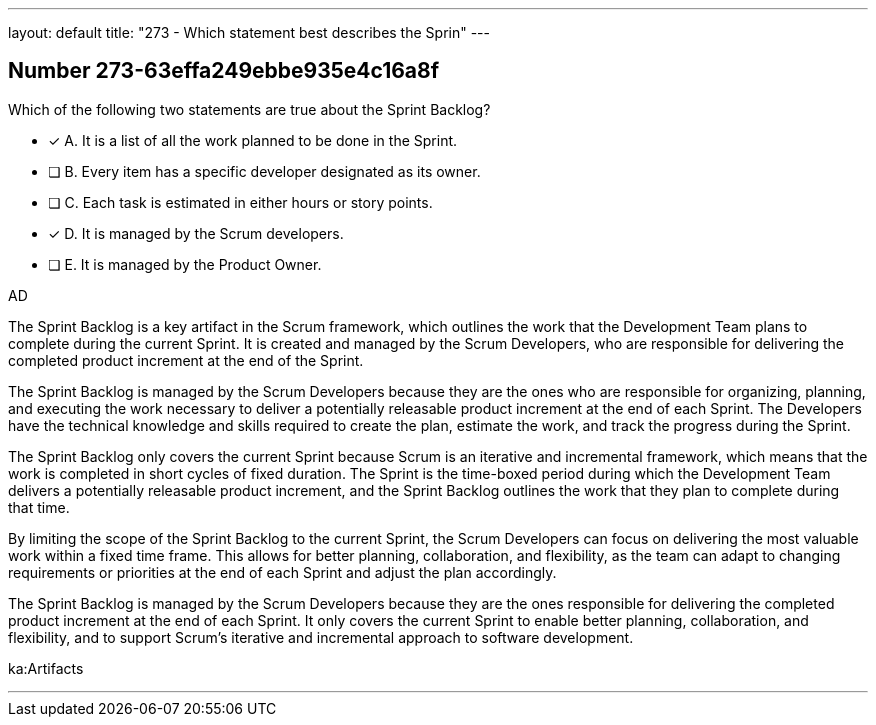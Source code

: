 ---
layout: default 
title: "273 - Which statement best describes the Sprin"
---


[.question]
== Number 273-63effa249ebbe935e4c16a8f

****

[.query]
Which of the following two statements are true about the Sprint Backlog?

[.list]
* [*] A. It is a list of all the work planned to be done in the Sprint.
* [ ] B. Every item has a specific developer designated as its owner.
* [ ] C. Each task is estimated in either hours or story points.
* [*] D. It is managed by the Scrum developers.
* [ ] E. It is managed by the Product Owner.
****

[.answer]
AD

[.explanation]
The Sprint Backlog is a key artifact in the Scrum framework, which outlines the work that the Development Team plans to complete during the current Sprint. It is created and managed by the Scrum Developers, who are responsible for delivering the completed product increment at the end of the Sprint.

The Sprint Backlog is managed by the Scrum Developers because they are the ones who are responsible for organizing, planning, and executing the work necessary to deliver a potentially releasable product increment at the end of each Sprint. The Developers have the technical knowledge and skills required to create the plan, estimate the work, and track the progress during the Sprint.

The Sprint Backlog only covers the current Sprint because Scrum is an iterative and incremental framework, which means that the work is completed in short cycles of fixed duration. The Sprint is the time-boxed period during which the Development Team delivers a potentially releasable product increment, and the Sprint Backlog outlines the work that they plan to complete during that time.

By limiting the scope of the Sprint Backlog to the current Sprint, the Scrum Developers can focus on delivering the most valuable work within a fixed time frame. This allows for better planning, collaboration, and flexibility, as the team can adapt to changing requirements or priorities at the end of each Sprint and adjust the plan accordingly.

The Sprint Backlog is managed by the Scrum Developers because they are the ones responsible for delivering the completed product increment at the end of each Sprint. It only covers the current Sprint to enable better planning, collaboration, and flexibility, and to support Scrum's iterative and incremental approach to software development.

[.ka]
ka:Artifacts

'''

